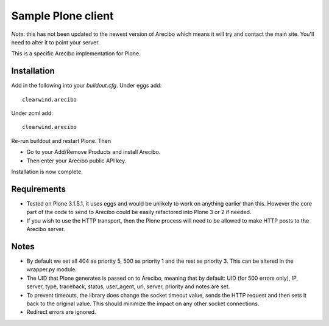 Sample Plone client
=======================================

*Note*: this has not been updated to the newest version of Arecibo which means it will try and contact the main site. You'll need to alter it to point your server.

This is a specific Arecibo implementation for Plone.

Installation
~~~~~~~~~~~~~~~~~~~~~~~~~~~
Add in the following into your *buildout.cfg*. Under eggs add::

    clearwind.arecibo

Under zcml add::

    clearwind.arecibo

Re-run buildout and restart Plone. Then

* Go to your Add/Remove Products and install Arecibo.

* Then enter your Arecibo public API key.

Installation is now complete.

Requirements
~~~~~~~~~~~~~~~~~~~~~~~~~~~

* Tested on Plone 3.1.5.1, it uses eggs and would be unlikely to work on anything earlier than this. However the core part of the code to send to Arecibo could be easily refactored into Plone 3 or 2 if needed.

* If you wish to use the HTTP transport, then the Plone process will need to be allowed to make HTTP posts to the Arecibo server.

Notes
~~~~~~~~~~~~~~~~~~~~~~~~~~~

* By default we set all 404 as priority 5, 500 as priority 1 and the rest as priority 3. This can be altered in the wrapper.py module.

* The UID that Plone generates is passed on to Arecibo, meaning that by default: UID (for 500 errors only), IP, server, type, traceback, status, user_agent, url, server, priority and notes are set.

* To prevent timeouts, the library does change the socket timeout value, sends the HTTP request and then sets it back to the original value. This should minimize the impact on any other socket connections.

* Redirect errors are ignored.